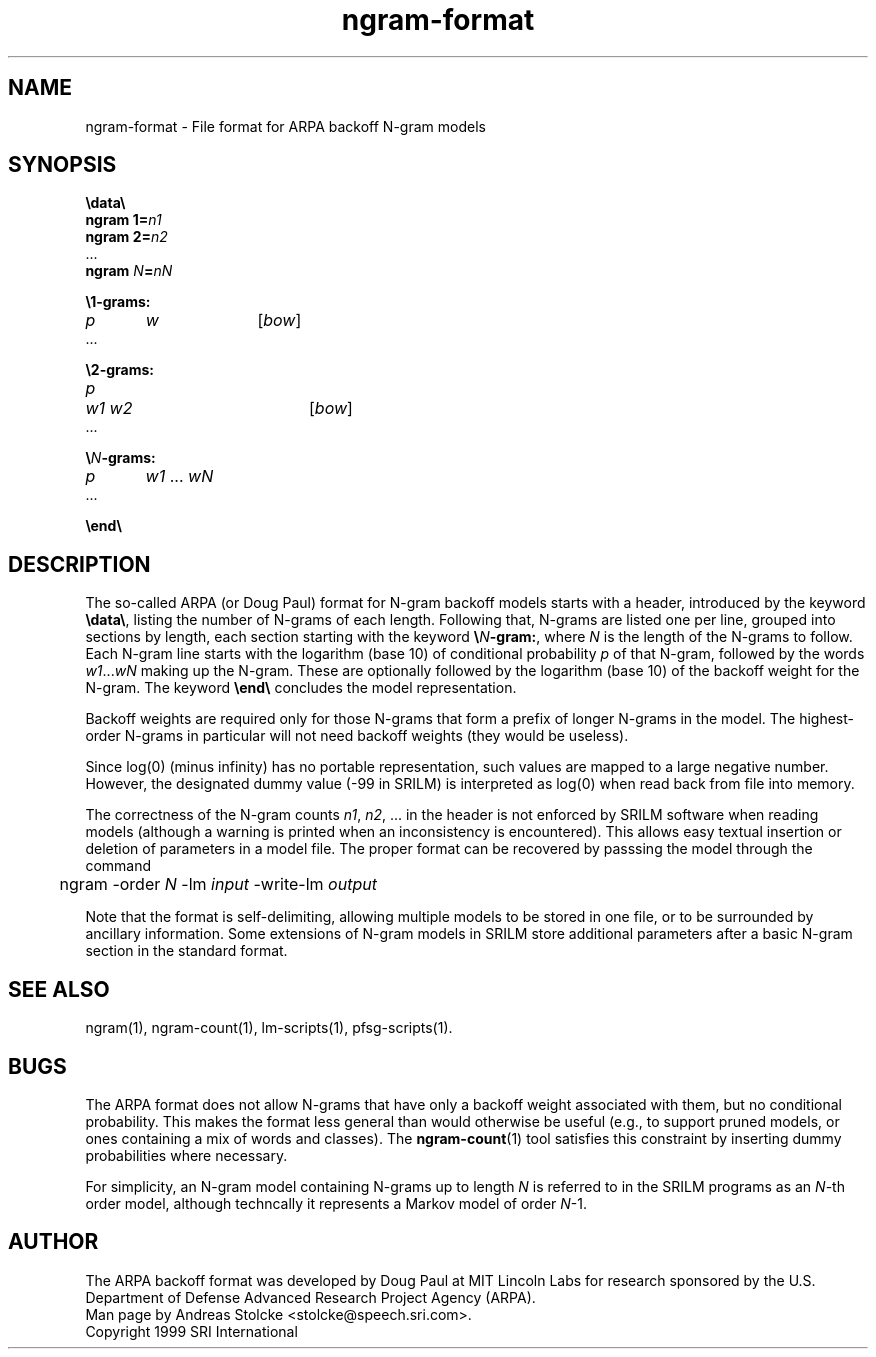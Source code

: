 .\" $Id: ngram-format.5,v 1.3 2002/07/27 20:49:37 stolcke Exp $
.TH ngram-format 5 "$Date: 2002/07/27 20:49:37 $" "SRILM File Formats"
.SH NAME
ngram-format \- File format for ARPA backoff N-gram models
.SH SYNOPSIS
.br
\fB\\data\\\fP
.br
\fBngram 1=\fP\fIn1\fP
.br
\fBngram 2=\fP\fIn2\fP
.br
\&...
.br
\fBngram\fP \fIN\fP\fB=\fP\fInN\fP

.br
\fB\\1-grams:\fP
.br
\fIp\fP	\fIw\fP		[\fIbow\fP]
.br
\&...

.br
\fB\\2-grams:\fP
.br
\fIp\fP	\fIw1 w2\fP		[\fIbow\fP]
.br
\&...

.br
\fB\\\fP\fIN\fP\fB-grams:\fP
.br
\fIp\fP	\fIw1\fP ... \fIwN\fP
.br
\&...

.br
\fB\\end\\\fP

.SH DESCRIPTION
The so-called ARPA (or Doug Paul) format for N-gram backoff models
starts with a header, introduced by the keyword \fB\\data\\\fP,
listing the number of N-grams of each length.
Following that, N-grams are listed one per line, grouped into sections
by length, each section starting with the keyword \fB\\\fP\fIN\fP\fB-gram:\fP,
where
.I N
is the length of the N-grams to follow.
Each N-gram line starts with the logarithm (base 10) of conditional probability 
.I p
of that N-gram, followed by the words
.IR w1 ... wN
making up the N-gram.
These are optionally followed by the logarithm (base 10) of the
backoff weight for the N-gram.
The keyword \fB\\end\\\fP
concludes the model representation.
.PP
Backoff weights are required only for those N-grams
that form a prefix of longer N-grams in the model.
The highest-order N-grams in particular will not need backoff weights
(they would be useless).
.PP
Since log(0) (minus infinity) has no portable representation, such values
are mapped to a large negative number.
However, the designated dummy value (-99 in SRILM) is interpreted as log(0)
when read back from file into memory.
.PP
The correctness of the N-gram counts 
.IR n1 ,
.IR n2 ,
\&... in the header is not enforced by SRILM software when reading 
models (although a warning is printed when an inconsistency is encountered).
This allows easy textual insertion or deletion of parameters in a model file.
The proper format can be recovered by passsing the model through
the command
.br
	ngram -order \fIN\fP -lm \fIinput\fP -write-lm \fIoutput\fP
.PP
Note that the format is self-delimiting, allowing multiple models to
be stored in one file, or to be surrounded by ancillary information.
Some extensions of N-gram models in SRILM store additional parameters 
after a basic N-gram section in the standard format.
.SH "SEE ALSO"
ngram(1), ngram-count(1), lm-scripts(1), pfsg-scripts(1).
.SH BUGS
The ARPA format does not allow N-grams that have only a backoff weight
associated with them, but no conditional probability.
This makes the format less general than would otherwise be useful
(e.g., to support pruned models, or ones containing a mix of words and
classes).  The
.BR ngram-count (1)
tool satisfies this constraint by inserting dummy probabilities where
necessary.
.PP
For simplicity, an N-gram model containing N-grams up to length
.I N
is referred to in the SRILM programs as an 
.IR N -th
order model, although techncally it represents a Markov model of 
order 
.IR N -1.
.SH AUTHOR
The ARPA backoff format was developed by Doug Paul at MIT Lincoln Labs
for research sponsored by the U.S. Department of Defense
Advanced Research Project Agency (ARPA).
.br
Man page by Andreas Stolcke <stolcke@speech.sri.com>.
.br
Copyright 1999 SRI International
